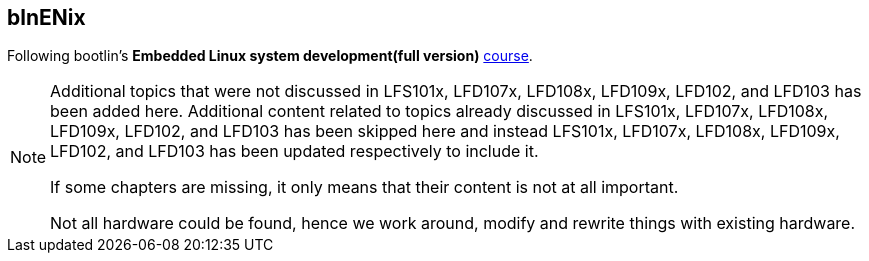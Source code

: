 == blnENix

Following bootlin's *Embedded Linux system development(full version)* https://bootlin.com/training/embedded-linux/[course].

[NOTE]
====

Additional topics that were not discussed in LFS101x, LFD107x, LFD108x, LFD109x, LFD102, and LFD103 has been added here.
Additional content related to topics already discussed in LFS101x, LFD107x, LFD108x, LFD109x, LFD102, and LFD103 has been skipped here and instead LFS101x, LFD107x, LFD108x, LFD109x, LFD102, and LFD103 has been updated respectively to include it.

If some chapters are missing, it only means that their content is not at all important.

Not all hardware could be found, hence we work around, modify and rewrite things with existing hardware.
====
